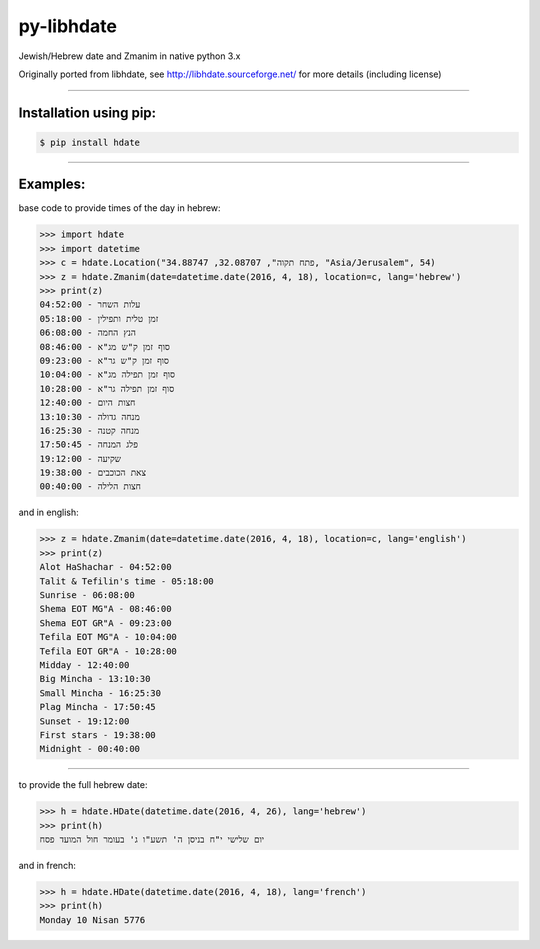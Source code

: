 ***********
py-libhdate
***********

Jewish/Hebrew date and Zmanim in native python 3.x

Originally ported from libhdate, see http://libhdate.sourceforge.net/ for more details (including license)

===========

Installation using pip:
#######################

.. code :: shell

    $ pip install hdate

===========

Examples:
#########

base code to provide times of the day in hebrew:

.. code :: python

    >>> import hdate
    >>> import datetime
    >>> c = hdate.Location("פתח תקוה", 32.08707, 34.88747, "Asia/Jerusalem", 54)
    >>> z = hdate.Zmanim(date=datetime.date(2016, 4, 18), location=c, lang='hebrew')
    >>> print(z)
    עלות השחר - 04:52:00
    זמן טלית ותפילין - 05:18:00
    הנץ החמה - 06:08:00
    סוף זמן ק"ש מג"א - 08:46:00
    סוף זמן ק"ש גר"א - 09:23:00
    סוף זמן תפילה מג"א - 10:04:00
    סוף זמן תפילה גר"א - 10:28:00
    חצות היום - 12:40:00
    מנחה גדולה - 13:10:30
    מנחה קטנה - 16:25:30
    פלג המנחה - 17:50:45
    שקיעה - 19:12:00
    צאת הכוכבים - 19:38:00
    חצות הלילה - 00:40:00

and in english:

.. code :: python

    >>> z = hdate.Zmanim(date=datetime.date(2016, 4, 18), location=c, lang='english')
    >>> print(z)
    Alot HaShachar - 04:52:00
    Talit & Tefilin's time - 05:18:00
    Sunrise - 06:08:00
    Shema EOT MG"A - 08:46:00
    Shema EOT GR"A - 09:23:00
    Tefila EOT MG"A - 10:04:00
    Tefila EOT GR"A - 10:28:00
    Midday - 12:40:00
    Big Mincha - 13:10:30
    Small Mincha - 16:25:30
    Plag Mincha - 17:50:45
    Sunset - 19:12:00
    First stars - 19:38:00
    Midnight - 00:40:00

===========

to provide the full hebrew date:

.. code :: python

    >>> h = hdate.HDate(datetime.date(2016, 4, 26), lang='hebrew')
    >>> print(h)
    יום שלישי י"ח בניסן ה' תשע"ו ג' בעומר חול המועד פסח

and in french:

.. code :: python

    >>> h = hdate.HDate(datetime.date(2016, 4, 18), lang='french')
    >>> print(h)
    Monday 10 Nisan 5776
